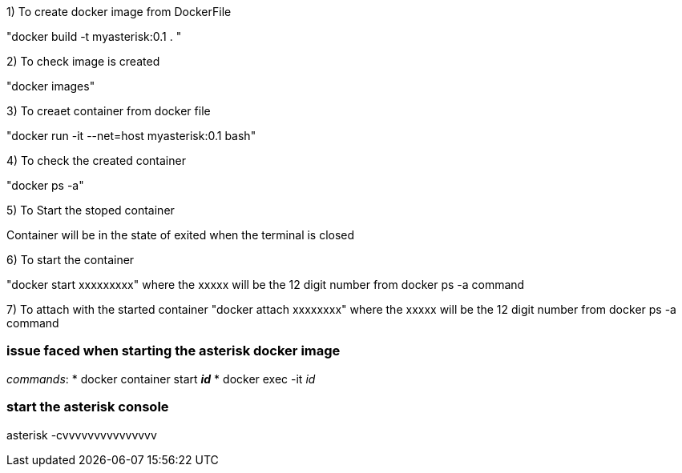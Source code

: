 1) To create docker image from DockerFile

"docker build  -t myasterisk:0.1 . "


2) To check image is created 

"docker images"


3) To creaet container from docker file 

"docker run -it --net=host myasterisk:0.1 bash"

4) To check the created container

"docker ps -a"

5) To Start the stoped container

Container will be in the state of exited when the terminal is closed 


6) To start the container

"docker start xxxxxxxxx"
where the xxxxx will be the 12 digit number from docker ps -a command

7) To attach with the started container
"docker attach xxxxxxxx"
where the xxxxx will be the 12 digit number from docker ps -a command




=== issue faced when starting the asterisk docker image ===

__commands__:
   * docker container start **_id_**
   * docker exec -it _id_

=== start the asterisk console ===

asterisk -cvvvvvvvvvvvvvvv
